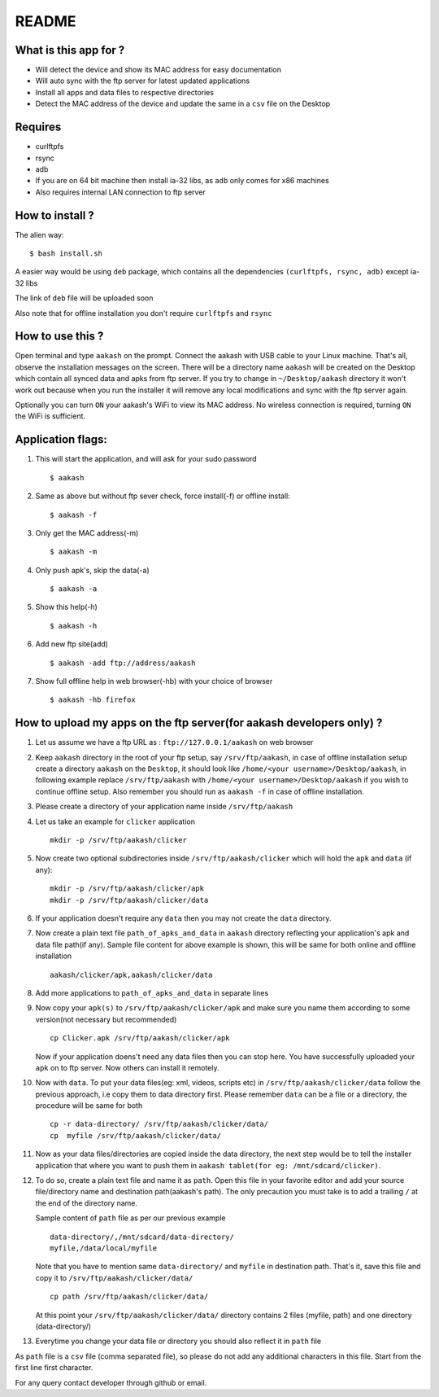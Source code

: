 README
======

What is this app for ?
----------------------

* Will detect the device and show its MAC address for easy documentation

* Will auto sync with the ftp server for latest updated applications

* Install all apps and data files to respective directories

* Detect the MAC address of the device and update the same in a ``csv`` file on the Desktop

Requires
--------

* curlftpfs

* rsync

* adb

* If you are on 64 bit machine then install ia-32 libs, as ``adb`` only comes
  for x86 machines

* Also requires internal LAN connection to ftp server


How to install ?
----------------

The alien way::

        $ bash install.sh

A easier way would be using ``deb`` package, which contains all the dependencies
``(curlftpfs, rsync, adb)`` except ia-32 libs

The link of ``deb`` file will be uploaded soon

Also note that for offline installation you don't require ``curlftpfs`` and ``rsync``


How to use this ?
-----------------

Open terminal and type ``aakash`` on the prompt. Connect the aakash with USB cable
to your Linux machine. That's all, observe the installation messages on the screen. 
There will be a directory name ``aakash`` will be created on the Desktop which 
contain all synced data and apks from ftp server. If you try to change in ``~/Desktop/aakash``
directory it won't work out because when you run the installer it will remove any local 
modifications and sync with the ftp server again.

Optionally you can turn ``ON`` your aakash's WiFi to view its MAC address. No wireless
connection is required, turning ``ON`` the WiFi is sufficient. 


Application flags:
------------------

1. This will start the application, and will ask for your sudo password ::

        $ aakash     
       
#. Same as above but without ftp sever check, force install(-f) or offline install::

        $ aakash -f
              
#. Only get the MAC address(-m) ::

        $ aakash -m
                     
#. Only push apk's, skip the data(-a) ::

        $ aakash -a
                            
#. Show this help(-h) ::

        $ aakash -h  

#. Add new ftp site(add) ::

        $ aakash -add ftp://address/aakash
        
#. Show full offline help in web browser(-hb) with your choice of browser ::

        $ aakash -hb firefox


How to upload my apps on the ftp server(for aakash developers only) ?
---------------------------------------------------------------------

1. Let us assume we have a ftp URL as : ``ftp://127.0.0.1/aakash`` on web browser

#. Keep ``aakash`` directory in the root of your ftp setup, say ``/srv/ftp/aakash``, in case of 
   offline installation setup create a directory ``aakash`` on the ``Desktop``, it should look 
   like ``/home/<your username>/Desktop/aakash``, in following example replace ``/srv/ftp/aakash``
   with ``/home/<your username>/Desktop/aakash`` if you wish to continue offline setup.
   Also remember you should run as ``aakash -f`` in case of offline installation.

#. Please create a directory of your application name inside ``/srv/ftp/aakash``

#. Let us take an example for ``clicker`` application ::

         mkdir -p /srv/ftp/aakash/clicker

#. Now create two optional subdirectories inside ``/srv/ftp/aakash/clicker`` which will 
   hold the ``apk`` and ``data`` (if any)::

        mkdir -p /srv/ftp/aakash/clicker/apk
        mkdir -p /srv/ftp/aakash/clicker/data


#. If your application doesn't require any ``data`` then you may not create the ``data``
   directory.


#.  Now create a plain text file ``path_of_apks_and_data`` in ``aakash`` directory reflecting
    your application's apk and data file path(if any). Sample file content for above example is 
    shown, this will be same for both online and offline installation ::
    
        aakash/clicker/apk,aakash/clicker/data


#. Add more applications to ``path_of_apks_and_data`` in separate lines

#. Now copy your ``apk(s)`` to ``/srv/ftp/aakash/clicker/apk`` and make sure you name them
   according to some version(not necessary but recommended) ::

        cp Clicker.apk /srv/ftp/aakash/clicker/apk

   Now if your application doens't need any data files then you can stop here. You have 
   successfully uploaded your ``apk`` on to ftp server. Now others can install it remotely.


#. Now with ``data``. To put your data files(eg: xml, videos, scripts etc) in 
   ``/srv/ftp/aakash/clicker/data`` follow the previous approach, i.e copy them to 
   data directory first. Please remember ``data`` can be a file or a directory, the procedure
   will be same for both ::

        cp -r data-directory/ /srv/ftp/aakash/clicker/data/
        cp  myfile /srv/ftp/aakash/clicker/data/


#. Now as your data files/directories are copied inside the data directory,
   the next step would be to tell the installer application that where you want to 
   push them in ``aakash tablet(for eg: /mnt/sdcard/clicker)``.
   
#. To do so, create a plain text file and name it as ``path``. Open this file in your favorite 
   editor and add your source file/directory name and destination path(aakash's path). The only
   precaution you must take is to add a trailing ``/`` at the end of the directory name. 

   Sample content of ``path`` file as per our previous example ::

        data-directory/,/mnt/sdcard/data-directory/
        myfile,/data/local/myfile

   
   Note that you have to mention same ``data-directory/`` and ``myfile`` in destination path.
   That's it, save this file and copy it to ``/srv/ftp/aakash/clicker/data/`` ::


        cp path /srv/ftp/aakash/clicker/data/


   At this point your ``/srv/ftp/aakash/clicker/data/`` directory contains 2 files (myfile, path)
   and one directory (data-directory/)


#. Everytime you change your data file or directory you should also reflect it  in ``path`` file


As ``path`` file is a ``csv`` file (comma separated file), so please do not add any 
additional characters in this file. Start from the first line first character.


For any query contact developer through github or email.

